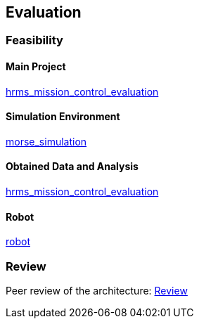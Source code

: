 == Evaluation

=== Feasibility

==== Main Project
https://github.com/lesunb/hrms_mission_control[hrms_mission_control_evaluation]

==== Simulation Environment
https://github.com/lesunb/morse_simulation[morse_simulation]

==== Obtained Data and Analysis
https://github.com/lesunb/hrms_mission_control_evaluation[hrms_mission_control_evaluation]

==== Robot
https://github.com/Gastd/py_trees_ros_behaviors[robot]


=== Review

Peer review of the architecture:
link:review.xls[Review]